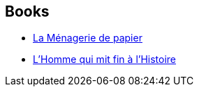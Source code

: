 :jbake-type: post
:jbake-status: published
:jbake-title: Ken Liu
:jbake-tags: author
:jbake-date: 2016-12-12
:jbake-depth: ../../
:jbake-uri: goodreads/authors/2917920.adoc
:jbake-bigImage: https://images.gr-assets.com/authors/1400610835p5/2917920.jpg
:jbake-source: https://www.goodreads.com/author/show/2917920
:jbake-style: goodreads goodreads-author no-index

## Books
* link:../books/9782070793105.html[La Ménagerie de papier]
* link:../books/9782843449093.html[L'Homme qui mit fin à l'Histoire]